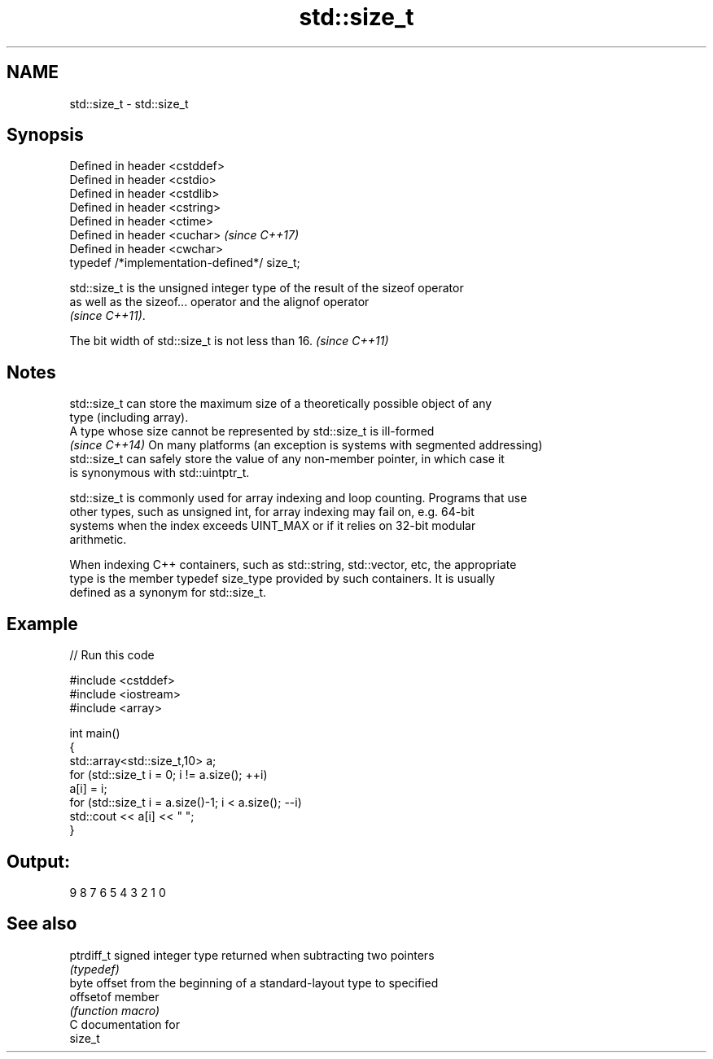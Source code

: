 .TH std::size_t 3 "2021.11.17" "http://cppreference.com" "C++ Standard Libary"
.SH NAME
std::size_t \- std::size_t

.SH Synopsis
   Defined in header <cstddef>
   Defined in header <cstdio>
   Defined in header <cstdlib>
   Defined in header <cstring>
   Defined in header <ctime>
   Defined in header <cuchar>                  \fI(since C++17)\fP
   Defined in header <cwchar>
   typedef /*implementation-defined*/ size_t;

   std::size_t is the unsigned integer type of the result of the sizeof operator
   as well as the sizeof... operator and the alignof operator
   \fI(since C++11)\fP.

   The bit width of std::size_t is not less than 16. \fI(since C++11)\fP

.SH Notes

   std::size_t can store the maximum size of a theoretically possible object of any
   type (including array).
   A type whose size cannot be represented by std::size_t is ill-formed
   \fI(since C++14)\fP On many platforms (an exception is systems with segmented addressing)
   std::size_t can safely store the value of any non-member pointer, in which case it
   is synonymous with std::uintptr_t.

   std::size_t is commonly used for array indexing and loop counting. Programs that use
   other types, such as unsigned int, for array indexing may fail on, e.g. 64-bit
   systems when the index exceeds UINT_MAX or if it relies on 32-bit modular
   arithmetic.

   When indexing C++ containers, such as std::string, std::vector, etc, the appropriate
   type is the member typedef size_type provided by such containers. It is usually
   defined as a synonym for std::size_t.

.SH Example


// Run this code

 #include <cstddef>
 #include <iostream>
 #include <array>

 int main()
 {
     std::array<std::size_t,10> a;
     for (std::size_t i = 0; i != a.size(); ++i)
         a[i] = i;
     for (std::size_t i = a.size()-1; i < a.size(); --i)
         std::cout << a[i] << " ";
 }

.SH Output:

 9 8 7 6 5 4 3 2 1 0

.SH See also

   ptrdiff_t signed integer type returned when subtracting two pointers
             \fI(typedef)\fP
             byte offset from the beginning of a standard-layout type to specified
   offsetof  member
             \fI(function macro)\fP
   C documentation for
   size_t
